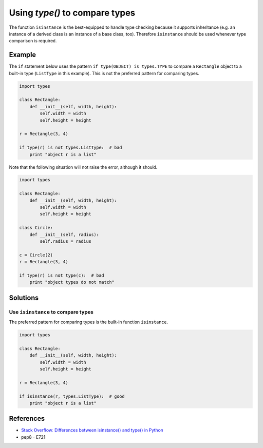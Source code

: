 Using `type()` to compare types
===============================

The function ``isinstance`` is the best-equipped to handle type checking because it supports inheritance (e.g. an instance of a derived class is an instance of a base class, too). Therefore ``isinstance`` should be used whenever type comparison is required.

Example
-------

The ``if`` statement below uses the pattern ``if type(OBJECT) is types.TYPE`` to compare a ``Rectangle`` object to a built-in type (``ListType`` in this example). This is not the preferred pattern for comparing types.

.. code:: python

    import types

    class Rectangle:
        def __init__(self, width, height):
            self.width = width
            self.height = height

    r = Rectangle(3, 4)

    if type(r) is not types.ListType:  # bad
        print "object r is a list"
        
Note that the following situation will not raise the error, although it should.

.. code:: python

    import types

    class Rectangle:
        def __init__(self, width, height):
            self.width = width
            self.height = height

    class Circle:
        def __init__(self, radius):
            self.radius = radius

    c = Circle(2)
    r = Rectangle(3, 4)

    if type(r) is not type(c):  # bad
        print "object types do not match"

Solutions
---------

Use ``isinstance`` to compare types
...................................

The preferred pattern for comparing types is the built-in function ``isinstance``.

.. code:: python

    import types

    class Rectangle:
        def __init__(self, width, height):
            self.width = width
            self.height = height

    r = Rectangle(3, 4)

    if isinstance(r, types.ListType):  # good
        print "object r is a list"
        
References
----------
- `Stack Overflow: Differences between isinstance() and type() in Python <http://stackoverflow.com/questions/1549801/differences-between-isinstance-and-type-in-python>`_
- pep8 - E721
